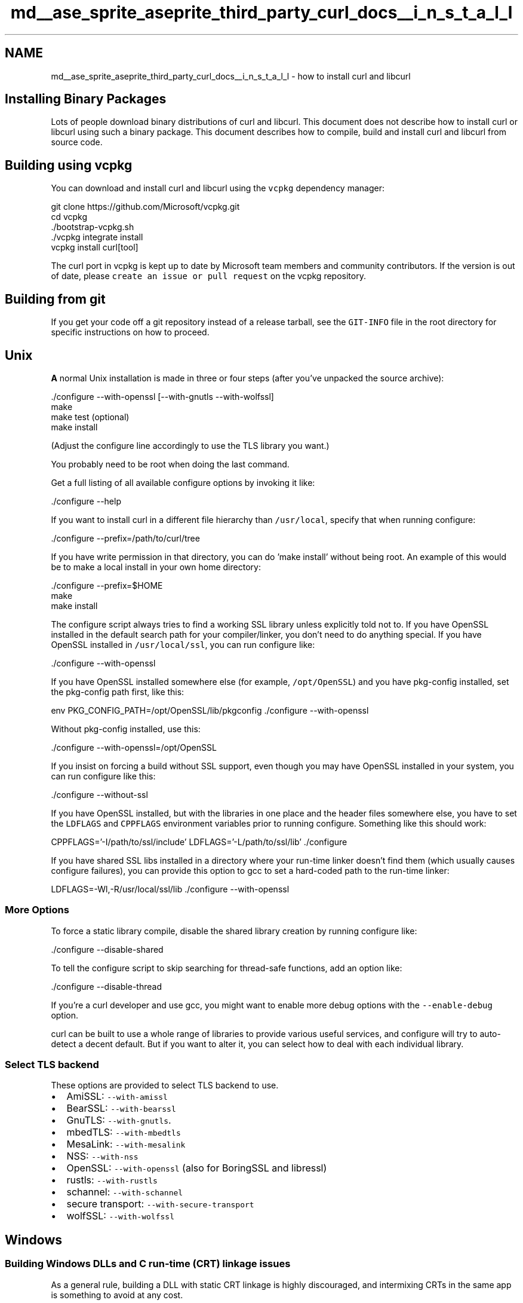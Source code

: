 .TH "md__ase_sprite_aseprite_third_party_curl_docs__i_n_s_t_a_l_l" 3 "Wed Feb 1 2023" "Version Version 0.0" "My Project" \" -*- nroff -*-
.ad l
.nh
.SH NAME
md__ase_sprite_aseprite_third_party_curl_docs__i_n_s_t_a_l_l \- how to install curl and libcurl 
.PP

.SH "Installing Binary Packages"
.PP
Lots of people download binary distributions of curl and libcurl\&. This document does not describe how to install curl or libcurl using such a binary package\&. This document describes how to compile, build and install curl and libcurl from source code\&.
.SH "Building using vcpkg"
.PP
You can download and install curl and libcurl using the \fCvcpkg\fP dependency manager: 
.PP
.nf
git clone https://github\&.com/Microsoft/vcpkg\&.git
cd vcpkg
\&./bootstrap-vcpkg\&.sh
\&./vcpkg integrate install
vcpkg install curl[tool]

.fi
.PP
 The curl port in vcpkg is kept up to date by Microsoft team members and community contributors\&. If the version is out of date, please \fCcreate an issue or pull request\fP on the vcpkg repository\&.
.SH "Building from git"
.PP
If you get your code off a git repository instead of a release tarball, see the \fCGIT-INFO\fP file in the root directory for specific instructions on how to proceed\&.
.SH "Unix"
.PP
\fBA\fP normal Unix installation is made in three or four steps (after you've unpacked the source archive): 
.PP
.nf
\&./configure --with-openssl [--with-gnutls --with-wolfssl]
make
make test (optional)
make install

.fi
.PP
 (Adjust the configure line accordingly to use the TLS library you want\&.)
.PP
You probably need to be root when doing the last command\&.
.PP
Get a full listing of all available configure options by invoking it like: 
.PP
.nf
\&./configure --help

.fi
.PP
 If you want to install curl in a different file hierarchy than \fC/usr/local\fP, specify that when running configure: 
.PP
.nf
\&./configure --prefix=/path/to/curl/tree

.fi
.PP
 If you have write permission in that directory, you can do 'make install' without being root\&. An example of this would be to make a local install in your own home directory: 
.PP
.nf
\&./configure --prefix=$HOME
make
make install

.fi
.PP
 The configure script always tries to find a working SSL library unless explicitly told not to\&. If you have OpenSSL installed in the default search path for your compiler/linker, you don't need to do anything special\&. If you have OpenSSL installed in \fC/usr/local/ssl\fP, you can run configure like: 
.PP
.nf
\&./configure --with-openssl

.fi
.PP
 If you have OpenSSL installed somewhere else (for example, \fC/opt/OpenSSL\fP) and you have pkg-config installed, set the pkg-config path first, like this: 
.PP
.nf
env PKG_CONFIG_PATH=/opt/OpenSSL/lib/pkgconfig \&./configure --with-openssl

.fi
.PP
 Without pkg-config installed, use this: 
.PP
.nf
\&./configure --with-openssl=/opt/OpenSSL

.fi
.PP
 If you insist on forcing a build without SSL support, even though you may have OpenSSL installed in your system, you can run configure like this: 
.PP
.nf
\&./configure --without-ssl

.fi
.PP
 If you have OpenSSL installed, but with the libraries in one place and the header files somewhere else, you have to set the \fCLDFLAGS\fP and \fCCPPFLAGS\fP environment variables prior to running configure\&. Something like this should work: 
.PP
.nf
CPPFLAGS='-I/path/to/ssl/include' LDFLAGS='-L/path/to/ssl/lib' \&./configure

.fi
.PP
 If you have shared SSL libs installed in a directory where your run-time linker doesn't find them (which usually causes configure failures), you can provide this option to gcc to set a hard-coded path to the run-time linker: 
.PP
.nf
LDFLAGS=-Wl,-R/usr/local/ssl/lib \&./configure --with-openssl

.fi
.PP
 
.SS "More Options"
To force a static library compile, disable the shared library creation by running configure like: 
.PP
.nf
\&./configure --disable-shared

.fi
.PP
 To tell the configure script to skip searching for thread-safe functions, add an option like: 
.PP
.nf
\&./configure --disable-thread

.fi
.PP
 If you're a curl developer and use gcc, you might want to enable more debug options with the \fC--enable-debug\fP option\&.
.PP
curl can be built to use a whole range of libraries to provide various useful services, and configure will try to auto-detect a decent default\&. But if you want to alter it, you can select how to deal with each individual library\&.
.SS "Select TLS backend"
These options are provided to select TLS backend to use\&.
.PP
.IP "\(bu" 2
AmiSSL: \fC--with-amissl\fP
.IP "\(bu" 2
BearSSL: \fC--with-bearssl\fP
.IP "\(bu" 2
GnuTLS: \fC--with-gnutls\fP\&.
.IP "\(bu" 2
mbedTLS: \fC--with-mbedtls\fP
.IP "\(bu" 2
MesaLink: \fC--with-mesalink\fP
.IP "\(bu" 2
NSS: \fC--with-nss\fP
.IP "\(bu" 2
OpenSSL: \fC--with-openssl\fP (also for BoringSSL and libressl)
.IP "\(bu" 2
rustls: \fC--with-rustls\fP
.IP "\(bu" 2
schannel: \fC--with-schannel\fP
.IP "\(bu" 2
secure transport: \fC--with-secure-transport\fP
.IP "\(bu" 2
wolfSSL: \fC--with-wolfssl\fP
.PP
.SH "Windows"
.PP
.SS "Building Windows DLLs and C run-time (CRT) linkage issues"
As a general rule, building a DLL with static CRT linkage is highly discouraged, and intermixing CRTs in the same app is something to avoid at any cost\&.
.PP
Reading and comprehending Microsoft Knowledge \fBBase\fP articles KB94248 and KB140584 is a must for any Windows developer\&. Especially important is full understanding if you are not going to follow the advice given above\&.
.PP
.IP "\(bu" 2
\fCHow To Use the C Run-Time\fP
.IP "\(bu" 2
\fCRun-Time Library Compiler Options\fP
.IP "\(bu" 2
\fCPotential Errors Passing CRT Objects Across DLL Boundaries\fP
.PP
.PP
If your app is misbehaving in some strange way, or it is suffering from memory corruption, before asking for further help, please try first to rebuild every single library your app uses as well as your app using the debug multithreaded dynamic C runtime\&.
.PP
If you get linkage errors read section 5\&.7 of the FAQ document\&.
.SS "MingW32"
Make sure that MinGW32's bin dir is in the search path, for example:
.PP
.PP
.nf
set PATH=c:\\mingw32\\bin;%PATH%
.fi
.PP
.PP
then run \fCmingw32-make mingw32\fP in the root dir\&. There are other make targets available to build libcurl with more features, use:
.PP
.IP "\(bu" 2
\fCmingw32-make mingw32-zlib\fP to build with Zlib support;
.IP "\(bu" 2
\fCmingw32-make mingw32-ssl-zlib\fP to build with SSL and Zlib enabled;
.IP "\(bu" 2
\fCmingw32-make mingw32-ssh2-ssl-zlib\fP to build with SSH2, SSL, Zlib;
.IP "\(bu" 2
\fCmingw32-make mingw32-ssh2-ssl-sspi-zlib\fP to build with SSH2, SSL, Zlib and SSPI support\&.
.PP
.PP
If you have any problems linking libraries or finding header files, be sure to verify that the provided \fCMakefile\&.m32\fP files use the proper paths, and adjust as necessary\&. It is also possible to override these paths with environment variables, for example:
.PP
.PP
.nf
set ZLIB_PATH=c:\\zlib\-1\&.2\&.8
set OPENSSL_PATH=c:\\openssl\-1\&.0\&.2c
set LIBSSH2_PATH=c:\\libssh2\-1\&.6\&.0
.fi
.PP
.PP
It is also possible to build with other LDAP SDKs than MS LDAP; currently it is possible to build with native Win32 OpenLDAP, or with the Novell CLDAP SDK\&. If you want to use these you need to set these vars:
.PP
.PP
.nf
set LDAP_SDK=c:\\openldap
set USE_LDAP_OPENLDAP=1
.fi
.PP
.PP
or for using the Novell SDK:
.PP
.PP
.nf
set USE_LDAP_NOVELL=1
.fi
.PP
.PP
If you want to enable LDAPS support then set LDAPS=1\&.
.SS "Cygwin"
Almost identical to the unix installation\&. Run the configure script in the curl source tree root with \fCsh configure\fP\&. Make sure you have the \fCsh\fP executable in \fC/bin/\fP or you'll see the configure fail toward the end\&.
.PP
Run \fCmake\fP
.SS "Disabling Specific Protocols in Windows builds"
The configure utility, unfortunately, is not available for the Windows environment, therefore, you cannot use the various disable-protocol options of the configure utility on this platform\&.
.PP
You can use specific defines to disable specific protocols and features\&. See \fBCURL-DISABLE\&.md\fP for the full list\&.
.PP
If you want to set any of these defines you have the following options:
.PP
.IP "\(bu" 2
Modify \fC\fBlib/config-win32\&.h\fP\fP
.IP "\(bu" 2
Modify \fC\fBlib/curl_setup\&.h\fP\fP
.IP "\(bu" 2
Modify \fCwinbuild/Makefile\&.vc\fP
.IP "\(bu" 2
Modify the 'Preprocessor Definitions' in the libcurl project
.PP
.PP
Note: The pre-processor settings can be found using the Visual Studio IDE under 'Project -> Settings -> C/C++ -> General' in VC6 and 'Project ->
Properties -> Configuration Properties -> C/C++ -> Preprocessor' in later versions\&.
.SS "Using BSD-style lwIP instead of Winsock TCP/IP stack in Win32 builds"
In order to compile libcurl and curl using BSD-style lwIP TCP/IP stack it is necessary to make definition of preprocessor symbol \fCUSE_LWIPSOCK\fP visible to libcurl and curl compilation processes\&. To set this definition you have the following alternatives:
.PP
.IP "\(bu" 2
Modify \fC\fBlib/config-win32\&.h\fP\fP and \fCsrc/config-win32\&.h\fP
.IP "\(bu" 2
Modify \fCwinbuild/Makefile\&.vc\fP
.IP "\(bu" 2
Modify the 'Preprocessor Definitions' in the libcurl project
.PP
.PP
Note: The pre-processor settings can be found using the Visual Studio IDE under 'Project -> Settings -> C/C++ -> General' in VC6 and 'Project ->
Properties -> Configuration Properties -> C/C++ -> Preprocessor' in later versions\&.
.PP
Once that libcurl has been built with BSD-style lwIP TCP/IP stack support, in order to use it with your program it is mandatory that your program includes lwIP header file \fC<lwip/opt\&.h>\fP (or another lwIP header that includes this) before including any libcurl header\&. Your program does not need the \fCUSE_LWIPSOCK\fP preprocessor definition which is for libcurl internals only\&.
.PP
Compilation has been verified with \fClwIP 1\&.4\&.0\fP and \fCcontrib-1\&.4\&.0\fP\&.
.PP
This BSD-style lwIP TCP/IP stack support must be considered experimental given that it has been verified that lwIP 1\&.4\&.0 still needs some polish, and libcurl might yet need some additional adjustment, caveat emptor\&.
.SS "Important static libcurl usage note"
When building an application that uses the static libcurl library on Windows, you must add \fC-DCURL_STATICLIB\fP to your \fCCFLAGS\fP\&. Otherwise the linker will look for dynamic import symbols\&.
.SS "Legacy Windows and SSL"
Schannel (from Windows SSPI), is the native SSL library in Windows\&. However, Schannel in Windows <= XP is unable to connect to servers that no longer support the legacy handshakes and algorithms used by those versions\&. If you will be using curl in one of those earlier versions of Windows you should choose another SSL backend such as OpenSSL\&.
.SH "Apple Platforms (macOS, iOS, tvOS, watchOS, and their simulator counterparts)"
.PP
On modern Apple operating systems, curl can be built to use Apple's SSL/TLS implementation, Secure Transport, instead of OpenSSL\&. To build with Secure Transport for SSL/TLS, use the configure option \fC--with-secure-transport\fP\&. (It is not necessary to use the option \fC--without-openssl\fP\&.)
.PP
When Secure Transport is in use, the curl options \fC--cacert\fP and \fC--capath\fP and their libcurl equivalents, will be ignored, because Secure Transport uses the certificates stored in the Keychain to evaluate whether or not to trust the server\&. This, of course, includes the root certificates that ship with the OS\&. The \fC--cert\fP and \fC--engine\fP options, and their libcurl equivalents, are currently unimplemented in curl with Secure Transport\&.
.PP
In general, a curl build for an Apple \fCARCH/SDK/DEPLOYMENT_TARGET\fP combination can be taken by providing appropriate values for \fCARCH\fP, \fCSDK\fP, \fCDEPLOYMENT_TARGET\fP below and running the commands:
.PP
.PP
.nf
# Set these three according to your needs
export ARCH=x86_64
export SDK=macosx
export DEPLOYMENT_TARGET=10\&.8

export CFLAGS="\-arch $ARCH \-isysroot $(xcrun \-sdk $SDK \-\-show\-sdk\-path) \-m$SDK\-version\-min=$DEPLOYMENT_TARGET"
\&./configure \-\-host=$ARCH\-apple\-darwin \-\-prefix $(pwd)/artifacts \-\-with\-secure\-transport
make \-j8
make install
.fi
.PP
.PP
Above will build curl for macOS platform with \fCx86_64\fP architecture and \fC10\&.8\fP as deployment target\&.
.PP
Here is an example for iOS device:
.PP
.PP
.nf
export ARCH=arm64
export SDK=iphoneos
export DEPLOYMENT_TARGET=11\&.0

export CFLAGS="\-arch $ARCH \-isysroot $(xcrun \-sdk $SDK \-\-show\-sdk\-path) \-m$SDK\-version\-min=$DEPLOYMENT_TARGET"
\&./configure \-\-host=$ARCH\-apple\-darwin \-\-prefix $(pwd)/artifacts \-\-with\-secure\-transport
make \-j8
make install
.fi
.PP
.PP
Another example for watchOS simulator for macs with Apple Silicon:
.PP
.PP
.nf
export ARCH=arm64
export SDK=watchsimulator
export DEPLOYMENT_TARGET=5\&.0

export CFLAGS="\-arch $ARCH \-isysroot $(xcrun \-sdk $SDK \-\-show\-sdk\-path) \-m$SDK\-version\-min=$DEPLOYMENT_TARGET"
\&./configure \-\-host=$ARCH\-apple\-darwin \-\-prefix $(pwd)/artifacts \-\-with\-secure\-transport
make \-j8
make install
.fi
.PP
.PP
In all above, the built libraries and executables can be found in \fCartifacts\fP folder\&.
.SH "Android"
.PP
When building curl for Android it's recommended to use a Linux environment since using curl's \fCconfigure\fP script is the easiest way to build curl for Android\&. Before you can build curl for Android, you need to install the Android NDK first\&. This can be done using the SDK Manager that is part of Android Studio\&. Once you have installed the Android NDK, you need to figure out where it has been installed and then set up some environment variables before launching \fCconfigure\fP\&. On macOS, those variables could look like this to compile for \fCaarch64\fP and API level 29:
.PP
.PP
.nf
export NDK=~/Library/Android/sdk/ndk/20\&.1\&.5948944
export HOST_TAG=darwin\-x86_64
export TOOLCHAIN=$NDK/toolchains/llvm/prebuilt/$HOST_TAG
export AR=$TOOLCHAIN/bin/aarch64\-linux\-android\-ar
export AS=$TOOLCHAIN/bin/aarch64\-linux\-android\-as
export CC=$TOOLCHAIN/bin/aarch64\-linux\-android29\-clang
export CXX=$TOOLCHAIN/bin/aarch64\-linux\-android29\-clang++
export LD=$TOOLCHAIN/bin/aarch64\-linux\-android\-ld
export RANLIB=$TOOLCHAIN/bin/aarch64\-linux\-android\-ranlib
export STRIP=$TOOLCHAIN/bin/aarch64\-linux\-android\-strip
.fi
.PP
.PP
When building on Linux or targeting other API levels or architectures, you need to adjust those variables accordingly\&. After that you can build curl like this: 
.PP
.nf
\&./configure --host aarch64-linux-android --with-pic --disable-shared

.fi
.PP
 Note that this won't give you SSL/TLS support\&. If you need SSL/TLS, you have to build curl against a SSL/TLS layer, e\&.g\&. OpenSSL, because it's impossible for curl to access Android's native SSL/TLS layer\&. To build curl for Android using OpenSSL, follow the OpenSSL build instructions and then install \fClibssl\&.a\fP and \fClibcrypto\&.a\fP to \fC$TOOLCHAIN/sysroot/usr/lib\fP and copy \fCinclude/openssl\fP to \fC$TOOLCHAIN/sysroot/usr/include\fP\&. Now you can build curl for Android using OpenSSL like this: 
.PP
.nf
\&./configure --host aarch64-linux-android --with-pic --disable-shared --with-openssl='$TOOLCHAIN/sysroot/usr'

.fi
.PP
 Note, however, that you must target at least Android M (API level 23) or \fCconfigure\fP won't be able to detect OpenSSL since \fCstderr\fP (and the like) weren't defined before Android M\&.
.SH "IBM i"
.PP
For IBM i (formerly OS/400), you can use curl in two different ways:
.PP
.IP "\(bu" 2
Natively, running in the \fBILE\fP\&. The obvious use is being able to call curl from ILE C or RPG applications\&.
.IP "  \(bu" 4
You will need to build this from source\&. See \fCpackages/OS400/README\fP for the ILE specific build instructions\&.
.PP

.IP "\(bu" 2
In the \fBPASE\fP environment, which runs AIX programs\&. curl will be built as it would be on AIX\&.
.IP "  \(bu" 4
IBM provides builds of curl in their Yum repository for PASE software\&.
.IP "  \(bu" 4
To build from source, follow the Unix instructions\&.
.PP

.PP
.PP
There are some additional limitations and quirks with curl on this platform; they affect both environments\&.
.SS "Multithreading notes"
By default, jobs in IBM i won't start with threading enabled\&. (Exceptions include interactive PASE sessions started by \fCQP2TERM\fP or SSH\&.) If you use curl in an environment without threading when options like async DNS were enabled, you'll messages like:
.PP
.PP
.nf
getaddrinfo() thread failed to start
.fi
.PP
.PP
Don't panic! curl and your program aren't broken\&. You can fix this by:
.PP
.IP "\(bu" 2
Set the environment variable \fCQIBM_MULTI_THREADED\fP to \fCY\fP before starting your program\&. This can be done at whatever scope you feel is appropriate\&.
.IP "\(bu" 2
Alternatively, start the job with the \fCALWMLTTHD\fP parameter set to \fC*YES\fP\&.
.PP
.SH "Cross compile"
.PP
Download and unpack the curl package\&.
.PP
\fCcd\fP to the new directory\&. (e\&.g\&. \fCcd curl-7\&.12\&.3\fP)
.PP
Set environment variables to point to the cross-compile toolchain and call configure with any options you need\&. Be sure and specify the \fC--host\fP and \fC--build\fP parameters at configuration time\&. The following script is an example of cross-compiling for the IBM 405GP PowerPC processor using the toolchain from MonteVista for Hardhat Linux\&.
.PP
.PP
.nf
#! /bin/sh

export PATH=$PATH:/opt/hardhat/devkit/ppc/405/bin
export CPPFLAGS="\-I/opt/hardhat/devkit/ppc/405/target/usr/include"
export AR=ppc_405\-ar
export AS=ppc_405\-as
export LD=ppc_405\-ld
export RANLIB=ppc_405\-ranlib
export CC=ppc_405\-gcc
export NM=ppc_405\-nm

\&./configure \-\-target=powerpc\-hardhat\-linux
    \-\-host=powerpc\-hardhat\-linux
    \-\-build=i586\-pc\-linux\-gnu
    \-\-prefix=/opt/hardhat/devkit/ppc/405/target/usr/local
    \-\-exec\-prefix=/usr/local
.fi
.PP
.PP
You may also need to provide a parameter like \fC--with-random=/dev/urandom\fP to configure as it cannot detect the presence of a random number generating device for a target system\&. The \fC--prefix\fP parameter specifies where curl will be installed\&. If \fCconfigure\fP completes successfully, do \fCmake\fP and \fCmake install\fP as usual\&.
.PP
In some cases, you may be able to simplify the above commands to as little as: 
.PP
.nf
\&./configure --host=ARCH-OS

.fi
.PP
 
.SH "REDUCING SIZE"
.PP
There are a number of configure options that can be used to reduce the size of libcurl for embedded applications where binary size is an important factor\&. First, be sure to set the \fCCFLAGS\fP variable when configuring with any relevant compiler optimization flags to reduce the size of the binary\&. For gcc, this would mean at minimum the -Os option, and potentially the \fC-march=X\fP, \fC-mdynamic-no-pic\fP and \fC-flto\fP options as well, e\&.g\&. 
.PP
.nf
\&./configure CFLAGS='-Os' LDFLAGS='-Wl,-Bsymbolic'\&.\&.\&.

.fi
.PP
 Note that newer compilers often produce smaller code than older versions due to improved optimization\&.
.PP
Be sure to specify as many \fC--disable-\fP and \fC--without-\fP flags on the configure command-line as you can to disable all the libcurl features that you know your application is not going to need\&. Besides specifying the \fC--disable-PROTOCOL\fP flags for all the types of URLs your application will not use, here are some other flags that can reduce the size of the library:
.PP
.IP "\(bu" 2
\fC--disable-ares\fP (disables support for the C-ARES DNS library)
.IP "\(bu" 2
\fC--disable-cookies\fP (disables support for \fBHTTP\fP cookies)
.IP "\(bu" 2
\fC--disable-crypto-auth\fP (disables \fBHTTP\fP cryptographic authentication)
.IP "\(bu" 2
\fC--disable-ipv6\fP (disables support for IPv6)
.IP "\(bu" 2
\fC--disable-manual\fP (disables support for the built-in documentation)
.IP "\(bu" 2
\fC--disable-proxy\fP (disables support for \fBHTTP\fP and SOCKS proxies)
.IP "\(bu" 2
\fC--disable-unix-sockets\fP (disables support for UNIX sockets)
.IP "\(bu" 2
\fC--disable-verbose\fP (eliminates debugging strings and error code strings)
.IP "\(bu" 2
\fC--disable-versioned-symbols\fP (disables support for versioned symbols)
.IP "\(bu" 2
\fC--enable-hidden-symbols\fP (eliminates unneeded symbols in the shared library)
.IP "\(bu" 2
\fC--without-libidn\fP (disables support for the libidn DNS library)
.IP "\(bu" 2
\fC--without-librtmp\fP (disables support for RTMP)
.IP "\(bu" 2
\fC--without-openssl\fP (disables support for SSL/TLS)
.IP "\(bu" 2
\fC--without-zlib\fP (disables support for on-the-fly decompression)
.PP
.PP
The GNU compiler and linker have a number of options that can reduce the size of the libcurl dynamic libraries on some platforms even further\&. Specify them by providing appropriate \fCCFLAGS\fP and \fCLDFLAGS\fP variables on the configure command-line, e\&.g\&. 
.PP
.nf
CFLAGS='-Os -ffunction-sections -fdata-sections
        -fno-unwind-tables -fno-asynchronous-unwind-tables -flto'
LDFLAGS='-Wl,-s -Wl,-Bsymbolic -Wl,--gc-sections'

.fi
.PP
 Be sure also to strip debugging symbols from your binaries after compiling using 'strip' (or the appropriate variant if cross-compiling)\&. If space is really tight, you may be able to remove some unneeded sections of the shared library using the -R option to objcopy (e\&.g\&. the \&.comment section)\&.
.PP
Using these techniques it is possible to create a basic HTTP-only shared libcurl library for i386 Linux platforms that is only 113 KiB in size, and an FTP-only library that is 113 KiB in size (as of libcurl version 7\&.50\&.3, using gcc 5\&.4\&.0)\&.
.PP
You may find that statically linking libcurl to your application will result in a lower total size than dynamically linking\&.
.PP
Note that the curl test harness can detect the use of some, but not all, of the \fC--disable\fP statements suggested above\&. Use will cause tests relying on those features to fail\&. The test harness can be manually forced to skip the relevant tests by specifying certain key words on the \fCruntests\&.pl\fP command line\&. Following is a list of appropriate key words:
.PP
.IP "\(bu" 2
\fC--disable-cookies\fP !cookies
.IP "\(bu" 2
\fC--disable-manual\fP !--manual
.IP "\(bu" 2
\fC--disable-proxy\fP !HTTP\\ proxy !proxytunnel !SOCKS4 !SOCKS5
.PP
.SH "PORTS"
.PP
This is a probably incomplete list of known CPU architectures and operating systems that curl has been compiled for\&. If you know a system curl compiles and runs on, that isn't listed, please let us know!
.SS "85 Operating Systems"
AIX, AmigaOS, Android, Aros, BeOS, Blackberry 10, Blackberry Tablet OS, Cell OS, ChromeOS, Cisco IOS, Cygwin, Dragonfly BSD, eCOS, FreeBSD, FreeDOS, FreeRTOS, Fuchsia, Garmin OS, Genode, Haiku, HardenedBSD, HP-UX, Hurd, Illumos, Integrity, iOS, ipadOS, IRIX, LineageOS, Linux, Lua RTOS, Mac OS 9, macOS, Mbed, Micrium, MINIX, MorphOS, MPE/iX, MS-DOS, NCR MP-RAS, NetBSD, Netware, Nintendo Switch, NonStop OS, NuttX, OpenBSD, OpenStep, Orbis OS, OS/2, OS/400, OS21, Plan 9, PlayStation Portable, QNX, Qubes OS, ReactOS, Redox, RICS OS, Sailfish OS, SCO Unix, Serenity, SINIX-Z, Solaris, SunOS, Syllable OS, Symbian, Tizen, TPF, Tru64, tvOS, ucLinux, Ultrix, UNICOS, UnixWare, VMS, vxWorks, WebOS, Wii system software, Windows, Windows CE, Xbox System, z/OS, z/TPF, z/VM, z/VSE
.SS "22 CPU Architectures"
Alpha, ARC, ARM, AVR32, Cell, HP-PA, Itanium, m68k, MicroBlaze, MIPS, Nios, OpenRISC, POWER, PowerPC, RISC-V, s390, SH4, SPARC, VAX, x86, x86-64, Xtensa 
